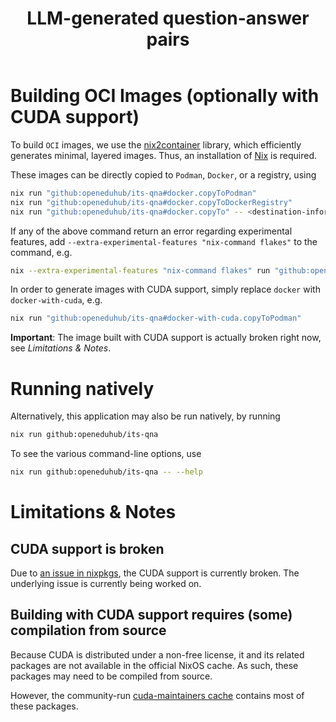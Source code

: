 #+title:LLM-generated question-answer pairs

* Building OCI Images (optionally with CUDA support)

To build ~OCI~ images, we use the [[https://github.com/nlewo/nix2container][nix2container]] library, which efficiently generates minimal, layered images. Thus, an installation of [[https://nixos.org/download][Nix]] is required.

These images can be directly copied to ~Podman~, ~Docker~, or a registry, using
#+begin_src sh
nix run "github:openeduhub/its-qna#docker.copyToPodman"
nix run "github:openeduhub/its-qna#docker.copyToDockerRegistry"
nix run "github:openeduhub/its-qna#docker.copyTo" -- <destination-information>
#+end_src

If any of the above command return an error regarding experimental features, add =--extra-experimental-features "nix-command flakes"= to the command, e.g.
#+begin_src sh
nix --extra-experimental-features "nix-command flakes" run "github:openeduhub/its-qna#docker.copyToPodman"
#+end_src

In order to generate images with CUDA support, simply replace =docker= with =docker-with-cuda=, e.g.
#+begin_src sh
nix run "github:openeduhub/its-qna#docker-with-cuda.copyToPodman"
#+end_src

*Important*: The image built with CUDA support is actually broken right now, see [[Limitations & Notes]].

* Running natively

Alternatively, this application may also be run natively, by running

#+begin_src sh
nix run github:openeduhub/its-qna
#+end_src

To see the various command-line options, use

#+begin_src sh
nix run github:openeduhub/its-qna -- --help
#+end_src

* Limitations & Notes

** CUDA support is broken

Due to [[https://github.com/NixOS/nixpkgs/issues/296179][an issue in nixpkgs]], the CUDA support is currently broken. The underlying issue is currently being worked on.

** Building with CUDA support requires (some) compilation from source

Because CUDA is distributed under a non-free license, it and its related packages are not available in the official NixOS cache. As such, these packages may need to be compiled from source.

However, the community-run [[https://app.cachix.org/cache/cuda-maintainers][cuda-maintainers cache]] contains most of these packages.
